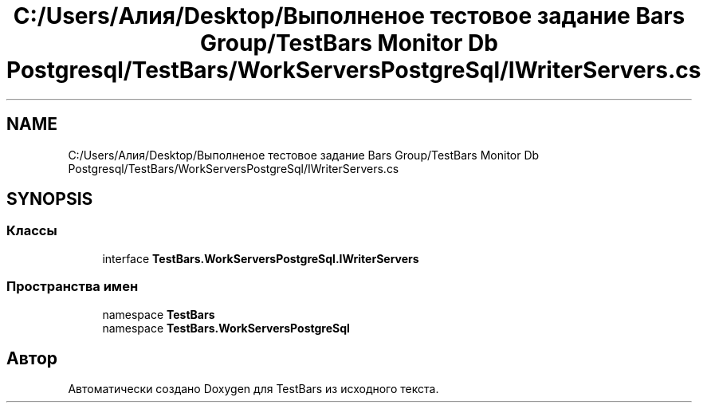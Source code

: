 .TH "C:/Users/Алия/Desktop/Выполненое тестовое задание Bars Group/TestBars Monitor Db Postgresql/TestBars/WorkServersPostgreSql/IWriterServers.cs" 3 "Пн 6 Апр 2020" "TestBars" \" -*- nroff -*-
.ad l
.nh
.SH NAME
C:/Users/Алия/Desktop/Выполненое тестовое задание Bars Group/TestBars Monitor Db Postgresql/TestBars/WorkServersPostgreSql/IWriterServers.cs
.SH SYNOPSIS
.br
.PP
.SS "Классы"

.in +1c
.ti -1c
.RI "interface \fBTestBars\&.WorkServersPostgreSql\&.IWriterServers\fP"
.br
.in -1c
.SS "Пространства имен"

.in +1c
.ti -1c
.RI "namespace \fBTestBars\fP"
.br
.ti -1c
.RI "namespace \fBTestBars\&.WorkServersPostgreSql\fP"
.br
.in -1c
.SH "Автор"
.PP 
Автоматически создано Doxygen для TestBars из исходного текста\&.
